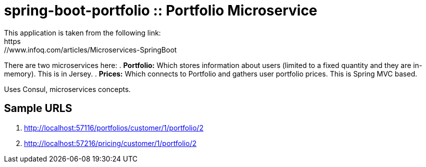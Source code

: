 = spring-boot-portfolio :: Portfolio Microservice
This application is taken from the following link: 
https://www.infoq.com/articles/Microservices-SpringBoot

There are two microservices here:
. *Portfolio:* Which stores information about users (limited to a fixed quantity and they are in-memory). This is in Jersey.
. *Prices:* Which connects to Portfolio and gathers user portfolio prices. This is Spring MVC based.

Uses Consul, microservices concepts.

== Sample URLS
.  http://localhost:57116/portfolios/customer/1/portfolio/2
.  http://localhost:57216/pricing/customer/1/portfolio/2